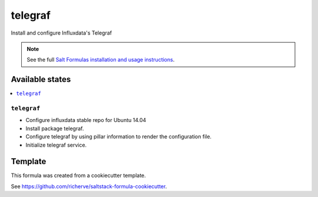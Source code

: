 ========
telegraf
========

Install and configure Influxdata's Telegraf

.. note::

    See the full `Salt Formulas installation and usage instructions
    <http://docs.saltstack.com/en/latest/topics/development/conventions/formulas.html>`_.


Available states
================

.. contents::
    :local:

``telegraf``
------------

- Configure influxdata stable repo for Ubuntu 14.04
- Install package telegraf.
- Configure telegraf by using pillar information to render the configuration file.
- Initialize telegraf service.

Template
========

This formula was created from a cookiecutter template.

See https://github.com/richerve/saltstack-formula-cookiecutter.

